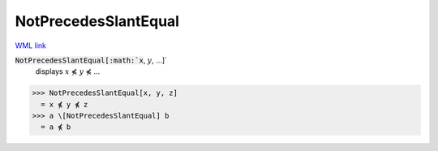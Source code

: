 NotPrecedesSlantEqual
=====================

`WML link <https://reference.wolfram.com/language/ref/NotPrecedesSlantEqual.html>`_


:code:`NotPrecedesSlantEqual[:math:`x`, :math:`y`, ...]`
    displays :math:`x` ⋠ :math:`y` ⋠ ...





>>> NotPrecedesSlantEqual[x, y, z]
  = x ⋠ y ⋠ z
>>> a \[NotPrecedesSlantEqual] b
  = a ⋠ b
